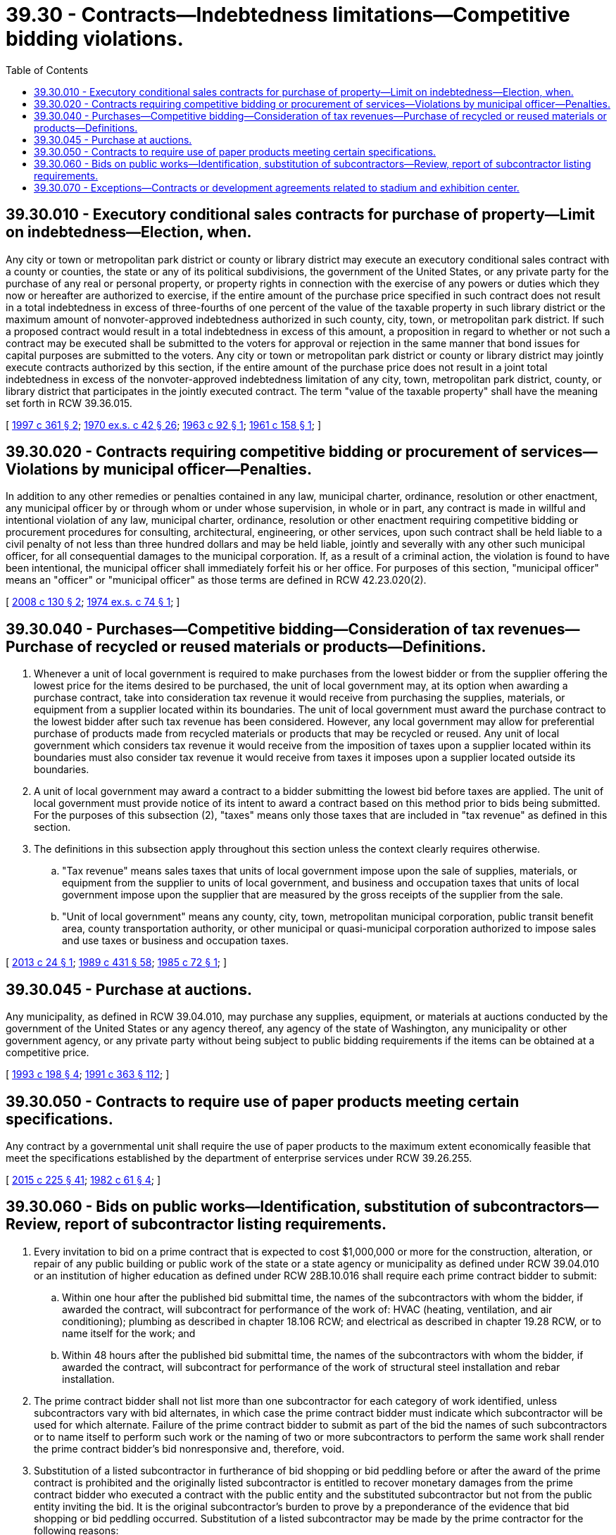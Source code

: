 = 39.30 - Contracts—Indebtedness limitations—Competitive bidding violations.
:toc:

== 39.30.010 - Executory conditional sales contracts for purchase of property—Limit on indebtedness—Election, when.
Any city or town or metropolitan park district or county or library district may execute an executory conditional sales contract with a county or counties, the state or any of its political subdivisions, the government of the United States, or any private party for the purchase of any real or personal property, or property rights in connection with the exercise of any powers or duties which they now or hereafter are authorized to exercise, if the entire amount of the purchase price specified in such contract does not result in a total indebtedness in excess of three-fourths of one percent of the value of the taxable property in such library district or the maximum amount of nonvoter-approved indebtedness authorized in such county, city, town, or metropolitan park district. If such a proposed contract would result in a total indebtedness in excess of this amount, a proposition in regard to whether or not such a contract may be executed shall be submitted to the voters for approval or rejection in the same manner that bond issues for capital purposes are submitted to the voters. Any city or town or metropolitan park district or county or library district may jointly execute contracts authorized by this section, if the entire amount of the purchase price does not result in a joint total indebtedness in excess of the nonvoter-approved indebtedness limitation of any city, town, metropolitan park district, county, or library district that participates in the jointly executed contract. The term "value of the taxable property" shall have the meaning set forth in RCW 39.36.015.

[ http://lawfilesext.leg.wa.gov/biennium/1997-98/Pdf/Bills/Session%20Laws/Senate/5336-S.SL.pdf?cite=1997%20c%20361%20§%202[1997 c 361 § 2]; http://leg.wa.gov/CodeReviser/documents/sessionlaw/1970ex1c42.pdf?cite=1970%20ex.s.%20c%2042%20§%2026[1970 ex.s. c 42 § 26]; http://leg.wa.gov/CodeReviser/documents/sessionlaw/1963c92.pdf?cite=1963%20c%2092%20§%201[1963 c 92 § 1]; http://leg.wa.gov/CodeReviser/documents/sessionlaw/1961c158.pdf?cite=1961%20c%20158%20§%201[1961 c 158 § 1]; ]

== 39.30.020 - Contracts requiring competitive bidding or procurement of services—Violations by municipal officer—Penalties.
In addition to any other remedies or penalties contained in any law, municipal charter, ordinance, resolution or other enactment, any municipal officer by or through whom or under whose supervision, in whole or in part, any contract is made in willful and intentional violation of any law, municipal charter, ordinance, resolution or other enactment requiring competitive bidding or procurement procedures for consulting, architectural, engineering, or other services, upon such contract shall be held liable to a civil penalty of not less than three hundred dollars and may be held liable, jointly and severally with any other such municipal officer, for all consequential damages to the municipal corporation. If, as a result of a criminal action, the violation is found to have been intentional, the municipal officer shall immediately forfeit his or her office. For purposes of this section, "municipal officer" means an "officer" or "municipal officer" as those terms are defined in RCW 42.23.020(2).

[ http://lawfilesext.leg.wa.gov/biennium/2007-08/Pdf/Bills/Session%20Laws/House/3274-S2.SL.pdf?cite=2008%20c%20130%20§%202[2008 c 130 § 2]; http://leg.wa.gov/CodeReviser/documents/sessionlaw/1974ex1c74.pdf?cite=1974%20ex.s.%20c%2074%20§%201[1974 ex.s. c 74 § 1]; ]

== 39.30.040 - Purchases—Competitive bidding—Consideration of tax revenues—Purchase of recycled or reused materials or products—Definitions.
. Whenever a unit of local government is required to make purchases from the lowest bidder or from the supplier offering the lowest price for the items desired to be purchased, the unit of local government may, at its option when awarding a purchase contract, take into consideration tax revenue it would receive from purchasing the supplies, materials, or equipment from a supplier located within its boundaries. The unit of local government must award the purchase contract to the lowest bidder after such tax revenue has been considered. However, any local government may allow for preferential purchase of products made from recycled materials or products that may be recycled or reused. Any unit of local government which considers tax revenue it would receive from the imposition of taxes upon a supplier located within its boundaries must also consider tax revenue it would receive from taxes it imposes upon a supplier located outside its boundaries.

. A unit of local government may award a contract to a bidder submitting the lowest bid before taxes are applied. The unit of local government must provide notice of its intent to award a contract based on this method prior to bids being submitted. For the purposes of this subsection (2), "taxes" means only those taxes that are included in "tax revenue" as defined in this section.

. The definitions in this subsection apply throughout this section unless the context clearly requires otherwise.

.. "Tax revenue" means sales taxes that units of local government impose upon the sale of supplies, materials, or equipment from the supplier to units of local government, and business and occupation taxes that units of local government impose upon the supplier that are measured by the gross receipts of the supplier from the sale.

.. "Unit of local government" means any county, city, town, metropolitan municipal corporation, public transit benefit area, county transportation authority, or other municipal or quasi-municipal corporation authorized to impose sales and use taxes or business and occupation taxes.

[ http://lawfilesext.leg.wa.gov/biennium/2013-14/Pdf/Bills/Session%20Laws/Senate/5110-S.SL.pdf?cite=2013%20c%2024%20§%201[2013 c 24 § 1]; http://leg.wa.gov/CodeReviser/documents/sessionlaw/1989c431.pdf?cite=1989%20c%20431%20§%2058[1989 c 431 § 58]; http://leg.wa.gov/CodeReviser/documents/sessionlaw/1985c72.pdf?cite=1985%20c%2072%20§%201[1985 c 72 § 1]; ]

== 39.30.045 - Purchase at auctions.
Any municipality, as defined in RCW 39.04.010, may purchase any supplies, equipment, or materials at auctions conducted by the government of the United States or any agency thereof, any agency of the state of Washington, any municipality or other government agency, or any private party without being subject to public bidding requirements if the items can be obtained at a competitive price.

[ http://lawfilesext.leg.wa.gov/biennium/1993-94/Pdf/Bills/Session%20Laws/Senate/5048-S.SL.pdf?cite=1993%20c%20198%20§%204[1993 c 198 § 4]; http://lawfilesext.leg.wa.gov/biennium/1991-92/Pdf/Bills/Session%20Laws/House/1201-S.SL.pdf?cite=1991%20c%20363%20§%20112[1991 c 363 § 112]; ]

== 39.30.050 - Contracts to require use of paper products meeting certain specifications.
Any contract by a governmental unit shall require the use of paper products to the maximum extent economically feasible that meet the specifications established by the department of enterprise services under RCW 39.26.255.

[ http://lawfilesext.leg.wa.gov/biennium/2015-16/Pdf/Bills/Session%20Laws/Senate/5024.SL.pdf?cite=2015%20c%20225%20§%2041[2015 c 225 § 41]; http://leg.wa.gov/CodeReviser/documents/sessionlaw/1982c61.pdf?cite=1982%20c%2061%20§%204[1982 c 61 § 4]; ]

== 39.30.060 - Bids on public works—Identification, substitution of subcontractors—Review, report of subcontractor listing requirements.
. Every invitation to bid on a prime contract that is expected to cost $1,000,000 or more for the construction, alteration, or repair of any public building or public work of the state or a state agency or municipality as defined under RCW 39.04.010 or an institution of higher education as defined under RCW 28B.10.016 shall require each prime contract bidder to submit:

.. Within one hour after the published bid submittal time, the names of the subcontractors with whom the bidder, if awarded the contract, will subcontract for performance of the work of: HVAC (heating, ventilation, and air conditioning); plumbing as described in chapter 18.106 RCW; and electrical as described in chapter 19.28 RCW, or to name itself for the work; and

.. Within 48 hours after the published bid submittal time, the names of the subcontractors with whom the bidder, if awarded the contract, will subcontract for performance of the work of structural steel installation and rebar installation.

. The prime contract bidder shall not list more than one subcontractor for each category of work identified, unless subcontractors vary with bid alternates, in which case the prime contract bidder must indicate which subcontractor will be used for which alternate. Failure of the prime contract bidder to submit as part of the bid the names of such subcontractors or to name itself to perform such work or the naming of two or more subcontractors to perform the same work shall render the prime contract bidder's bid nonresponsive and, therefore, void.

. Substitution of a listed subcontractor in furtherance of bid shopping or bid peddling before or after the award of the prime contract is prohibited and the originally listed subcontractor is entitled to recover monetary damages from the prime contract bidder who executed a contract with the public entity and the substituted subcontractor but not from the public entity inviting the bid. It is the original subcontractor's burden to prove by a preponderance of the evidence that bid shopping or bid peddling occurred. Substitution of a listed subcontractor may be made by the prime contractor for the following reasons:

.. Refusal of the listed subcontractor to sign a contract with the prime contractor;

.. Bankruptcy or insolvency of the listed subcontractor;

.. Inability of the listed subcontractor to perform the requirements of the proposed contract or the project;

.. Inability of the listed subcontractor to obtain the necessary license, bonding, insurance, or other statutory requirements to perform the work detailed in the contract;

.. Refusal or inability to provide a letter of bondability from a surety company; or

.. The listed subcontractor is barred from participating in the project as a result of a court order or summary judgment.

. The requirement of this section to name the prime contract bidder's proposed subcontractors applies only to proposed HVAC, plumbing, electrical, structural steel installation, and rebar installation subcontractors who will contract directly with the prime contract bidder submitting the bid to the public entity.

. This section does not apply to design-build requests for proposals under RCW 39.10.330, to general contractor/construction manager requests for proposals under RCW 39.10.350, or to job order contract requests for proposals under RCW 39.10.420.

. The legislature finds that there are hundreds of capital construction projects completed each year which include complex contracting and bidding requirements. It is the intent of the legislature to review current subcontractor listing requirements to allow fair, transparent, and competitive bidding while prohibiting bid shopping. The capital projects advisory review board must submit a report to the governor and the appropriate committees of the legislature by November 1, 2020, and a second report by November 1, 2022. The reports must:

.. Evaluate current subcontractor listing policies and practices;

.. Recommend appropriate expansion of the number of subcontractors that may be listed in order to improve transparency and fairness without reducing competitive bidding and access to public works by minority and women-owned businesses; and

.. Recommend possible project threshold and time frames for purposes of subcontractor listings for all scopes of work that are not required to list under law, including: The timing of subcontractor listing, bond requirements for subcontractors, general contractors standard contract request, and general contractor/construction manager and design-build applications.

[ http://lawfilesext.leg.wa.gov/biennium/2021-22/Pdf/Bills/Session%20Laws/Senate/5356.SL.pdf?cite=2021%20c%20103%20§%201[2021 c 103 § 1]; http://lawfilesext.leg.wa.gov/biennium/2019-20/Pdf/Bills/Session%20Laws/Senate/5457.SL.pdf?cite=2020%20c%20140%20§%201[2020 c 140 § 1]; http://lawfilesext.leg.wa.gov/biennium/2003-04/Pdf/Bills/Session%20Laws/House/1788-S.SL.pdf?cite=2003%20c%20301%20§%205[2003 c 301 § 5]; http://lawfilesext.leg.wa.gov/biennium/2001-02/Pdf/Bills/Session%20Laws/Senate/6577.SL.pdf?cite=2002%20c%20163%20§%202[2002 c 163 § 2]; http://lawfilesext.leg.wa.gov/biennium/1999-00/Pdf/Bills/Session%20Laws/House/1766.SL.pdf?cite=1999%20c%20109%20§%201[1999 c 109 § 1]; http://lawfilesext.leg.wa.gov/biennium/1995-96/Pdf/Bills/Session%20Laws/Senate/5857.SL.pdf?cite=1995%20c%2094%20§%201[1995 c 94 § 1]; http://lawfilesext.leg.wa.gov/biennium/1993-94/Pdf/Bills/Session%20Laws/House/2434-S.SL.pdf?cite=1994%20c%2091%20§%201[1994 c 91 § 1]; http://lawfilesext.leg.wa.gov/biennium/1993-94/Pdf/Bills/Session%20Laws/House/1370-S.SL.pdf?cite=1993%20c%20378%20§%201[1993 c 378 § 1]; ]

== 39.30.070 - Exceptions—Contracts or development agreements related to stadium and exhibition center.
This chapter does not apply to contracts entered into under RCW 36.102.060(4) or development agreements entered into under RCW 36.102.060(7).

[ 1997 c 220 § 403 (Referendum Bill No. 48, approved June 17, 1997); ]

